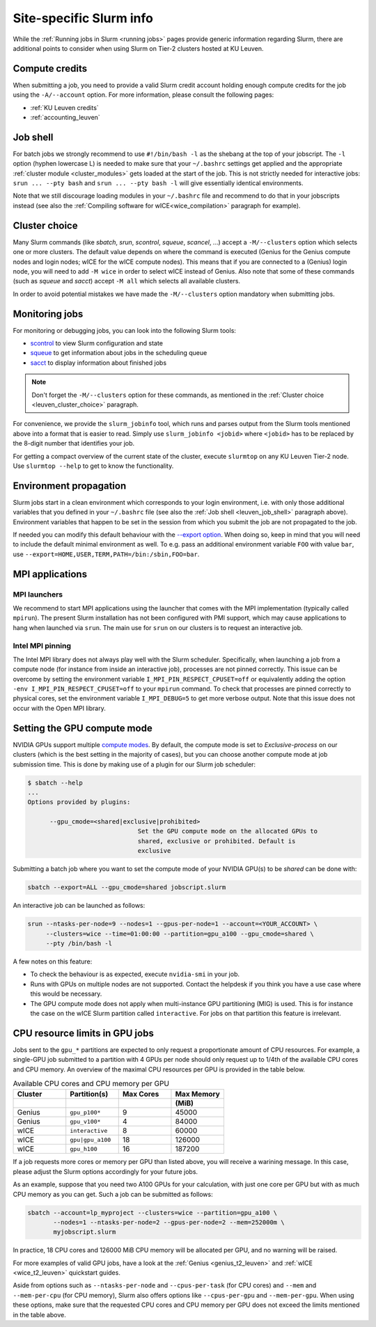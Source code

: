 .. _leuven_slurm_specifics:

Site-specific Slurm info
========================

While the :ref:`Running jobs in Slurm <running jobs>` pages provide generic
information regarding Slurm, there are additional points to consider when
using Slurm on Tier-2 clusters hosted at KU Leuven.


.. _leuven_compute_credits:

Compute credits
---------------
When submitting a job, you need to provide a valid Slurm credit account holding
enough compute credits for the job using the ``-A/--account`` option.
For more information, please consult the following pages:

* :ref:`KU Leuven credits`
* :ref:`accounting_leuven`


.. _leuven_job_shell:

Job shell
---------
For batch jobs we strongly recommend to use ``#!/bin/bash -l`` as the shebang
at the top of your jobscript. The ``-l`` option (hyphen lowercase L) is needed
to make sure that your ``~/.bashrc`` settings get applied and the appropriate
:ref:`cluster module <cluster_modules>` gets loaded at the start of the job.
This is not strictly needed for interactive jobs: ``srun ... --pty bash``
and ``srun ... --pty bash -l`` will give essentially identical environments.

Note that we still discourage loading modules in your ``~/.bashrc`` file and
recommend to do that in your jobscripts instead (see also the
:ref:`Compiling software for wICE<wice_compilation>` paragraph for example).


.. _leuven_cluster_choice:

Cluster choice
--------------
Many Slurm commands (like `sbatch`, `srun`, `scontrol`, `squeue`, `scancel`,
...) accept a ``-M/--clusters`` option which selects one or more clusters.
The default value depends on where the command is executed (Genius for the
Genius compute nodes and login nodes; wICE for the wICE compute nodes).
This means that if you are connected to a (Genius) login node, you will need
to add ``-M wice`` in order to select wICE instead of Genius. Also note that
some of these commands (such as `squeue` and `sacct`) accept ``-M all`` which
selects all available clusters.

In order to avoid potential mistakes we have made the ``-M/--clusters`` option
mandatory when submitting jobs.


.. _leuven_job_monitoring:

Monitoring jobs
---------------

For monitoring or debugging jobs, you can look into the following Slurm tools:

* `scontrol <https://slurm.schedmd.com/scontrol.html>`__ to view Slurm
  configuration and state
* `squeue <https://slurm.schedmd.com/squeue.html>`__ to get information about
  jobs in the scheduling queue
* `sacct <https://slurm.schedmd.com/sacct.html>`__ to display information about
  finished jobs

.. note::

    Don't forget the ``-M/--clusters`` option for these commands, as mentioned
    in the :ref:`Cluster choice <leuven_cluster_choice>` paragraph.

For convenience, we provide the ``slurm_jobinfo`` tool, which runs and parses
output from the Slurm tools mentioned above into a format that is easier to
read. Simply use ``slurm_jobinfo <jobid>`` where ``<jobid>`` has to be replaced
by the 8-digit number that identifies your job.

For getting a compact overview of the current state of the cluster, execute
``slurmtop`` on any KU Leuven Tier-2 node. Use ``slurmtop --help`` to get to
know the functionality.


.. _leuven_environment_propagation:

Environment propagation
-----------------------

Slurm jobs start in a clean environment which corresponds to your login
environment, i.e. with only those additional variables that you defined in your
``~/.bashrc`` file (see also the :ref:`Job shell <leuven_job_shell>` paragraph
above). Environment variables that happen to be set in the session
from which you submit the job are not propagated to the job.

If needed you can modify this default behaviour with the
`--export option <https://slurm.schedmd.com/sbatch.html#OPT_export>`__.
When doing so, keep in mind that you will need to include the default minimal
environment as well. To e.g. pass an additional environment variable ``FOO``
with value ``bar``, use ``--export=HOME,USER,TERM,PATH=/bin:/sbin,FOO=bar``.


.. _leuven_slurm_mpi:

MPI applications
----------------

MPI launchers
^^^^^^^^^^^^^
We recommend to start MPI applications using the launcher that comes with
the MPI implementation (typically called ``mpirun``). The present Slurm
installation has not been configured with PMI support, which may cause
applications to hang when launched via ``srun``. The main use for ``srun``
on our clusters is to request an interactive job.

Intel MPI pinning
^^^^^^^^^^^^^^^^^
The Intel MPI library does not always play well with the Slurm scheduler.
Specifically, when launching a job from a compute node (for instance from
inside an interactive job), processes are not pinned correctly. This issue can
be overcome by setting the environment variable ``I_MPI_PIN_RESPECT_CPUSET=off``
or equivalently adding the option ``-env I_MPI_PIN_RESPECT_CPUSET=off`` to your
``mpirun`` command. To check that processes are pinned correctly to physical
cores, set the environment variable ``I_MPI_DEBUG=5`` to get more verbose
output. Note that this issue does not occur with the Open MPI library.


.. _gpu_compute_mode:

Setting the GPU compute mode
----------------------------

NVIDIA GPUs support multiple `compute modes
<https://docs.nvidia.com/cuda/cuda-c-programming-guide/index.html#compute-modes>`_.
By default, the compute mode is set to `Exclusive-process` on our clusters
(which is the best setting in the majority of cases), but you can choose
another compute mode at job submission time. This is done by making use of a
plugin for our Slurm job scheduler:

.. code-block:: shell

   $ sbatch --help
   ...
   Options provided by plugins:
   
         --gpu_cmode=<shared|exclusive|prohibited>
                                 Set the GPU compute mode on the allocated GPUs to
                                 shared, exclusive or prohibited. Default is
                                 exclusive

Submitting a batch job where you want to set the compute mode of your NVIDIA
GPU(s) to be `shared` can be done with:

.. code-block:: shell

   sbatch --export=ALL --gpu_cmode=shared jobscript.slurm

An interactive job can be launched as follows:

.. code-block:: shell

   srun --ntasks-per-node=9 --nodes=1 --gpus-per-node=1 --account=<YOUR_ACCOUNT> \
        --clusters=wice --time=01:00:00 --partition=gpu_a100 --gpu_cmode=shared \
        --pty /bin/bash -l

A few notes on this feature:

* To check the behaviour is as expected, execute ``nvidia-smi`` in your job.
* Runs with GPUs on multiple nodes are not supported. Contact the helpdesk if
  you think you have a use case where this would be necessary.
* The GPU compute mode does not apply when multi-instance GPU partitioning
  (MIG) is used. This is for instance the case on the wICE Slurm partition
  called ``interactive``. For jobs on that partition this feature is
  irrelevant.

.. _cpu_resource_limits_in_gpu_jobs:

CPU resource limits in GPU jobs
-------------------------------

Jobs sent to the ``gpu_*`` partitions are expected to only request a proportionate
amount of CPU resources. For example, a single-GPU job submitted to a partition
with 4 GPUs per node should only request up to 1/4th of the available
CPU cores and CPU memory. An overview of the maximal CPU resources
per GPU is provided in the table below.

.. list-table:: Available CPU cores and CPU memory per GPU
   :widths: 20 20 20 20
   :header-rows: 2

   * - Cluster
     - Partition(s)
     - Max Cores
     - Max Memory
   * -
     -
     -
     - (MiB)
   * - Genius
     - ``gpu_p100*``
     - 9
     - 45000
   * - Genius
     - ``gpu_v100*``
     - 4
     - 84000
   * - wICE
     - ``interactive``
     - 8
     - 60000
   * - wICE
     - ``gpu|gpu_a100``
     - 18
     - 126000
   * - wICE
     - ``gpu_h100``
     - 16
     - 187200

If a job requests more cores or memory per GPU than listed above, you will receive a
warining message.
In this case, please adjust the Slurm options accordingly for your future jobs.

As an example, suppose that you need two A100 GPUs for your calculation, with just
one core per GPU but with as much CPU memory as you can get.
Such a job can be submitted as follows:

.. code-block:: bash

   sbatch --account=lp_myproject --clusters=wice --partition=gpu_a100 \
          --nodes=1 --ntasks-per-node=2 --gpus-per-node=2 --mem=252000m \
          myjobscript.slurm

In practice, 18 CPU cores and 126000 MiB CPU memory will be allocated per GPU,
and no warning will be raised.

For more examples of valid GPU jobs, have a look at the
:ref:`Genius <genius_t2_leuven>` and :ref:`wICE <wice_t2_leuven>`
quickstart guides.

Aside from options such as ``--ntasks-per-node`` and ``--cpus-per-task``
(for CPU cores) and ``--mem`` and ``--mem-per-cpu`` (for CPU memory),
Slurm also offers options like ``--cpus-per-gpu`` and ``--mem-per-gpu``.
When using these options, make sure that the requested CPU cores
and CPU memory per GPU does not exceed the limits mentioned in the table above.
